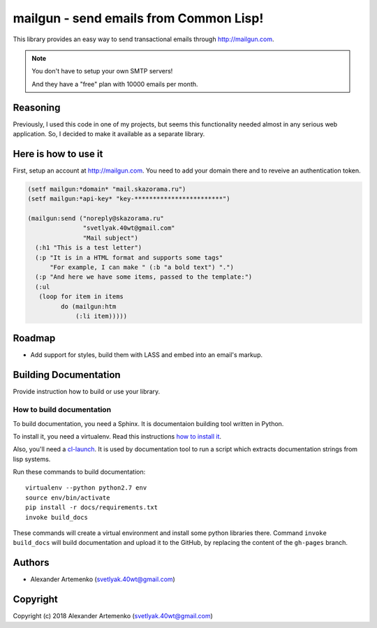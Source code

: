 =========================================
 mailgun - send emails from Common Lisp!
=========================================

.. Everything starting from this commit will be inserted into the
   index page of the HTML documentation.
.. include-from

This library provides an easy way to send transactional emails through
http://mailgun.com.

.. note:: You don't have to setup your own SMTP servers!

          And they have a "free" plan with 10000 emails per month.


Reasoning
=========

Previously, I used this code in one of my projects, but seems this
functionality needed almost in any serious web application. So, I
decided to make it available as a separate library.

Here is how to use it
=====================

First, setup an account at http://mailgun.com. You need to add your
domain there and to reveive an authentication token.

.. code-block:: common-lisp

   (setf mailgun:*domain* "mail.skazorama.ru")
   (setf mailgun:*api-key* "key-************************")

   (mailgun:send ("noreply@skazorama.ru"
                  "svetlyak.40wt@gmail.com"
                  "Mail subject")
     (:h1 "This is a test letter")
     (:p "It is in a HTML format and supports some tags"
         "For example, I can make " (:b "a bold text") ".")
     (:p "And here we have some items, passed to the template:")
     (:ul
      (loop for item in items
            do (mailgun:htm
                (:li item)))))

Roadmap
=======

* Add support for styles, build them with LASS and embed into an email's
  markup.

.. Everything after this comment will be omitted from HTML docs.
.. include-to

Building Documentation
======================

Provide instruction how to build or use your library.

How to build documentation
--------------------------

To build documentation, you need a Sphinx. It is
documentaion building tool written in Python.

To install it, you need a virtualenv. Read
this instructions
`how to install it
<https://virtualenv.pypa.io/en/stable/installation/#installation>`_.

Also, you'll need a `cl-launch <http://www.cliki.net/CL-Launch>`_.
It is used by documentation tool to run a script which extracts
documentation strings from lisp systems.

Run these commands to build documentation::

  virtualenv --python python2.7 env
  source env/bin/activate
  pip install -r docs/requirements.txt
  invoke build_docs

These commands will create a virtual environment and
install some python libraries there. Command ``invoke build_docs``
will build documentation and upload it to the GitHub, by replacing
the content of the ``gh-pages`` branch.


Authors
=======

* Alexander Artemenko (svetlyak.40wt@gmail.com)

Copyright
=========

Copyright (c) 2018 Alexander Artemenko (svetlyak.40wt@gmail.com)
